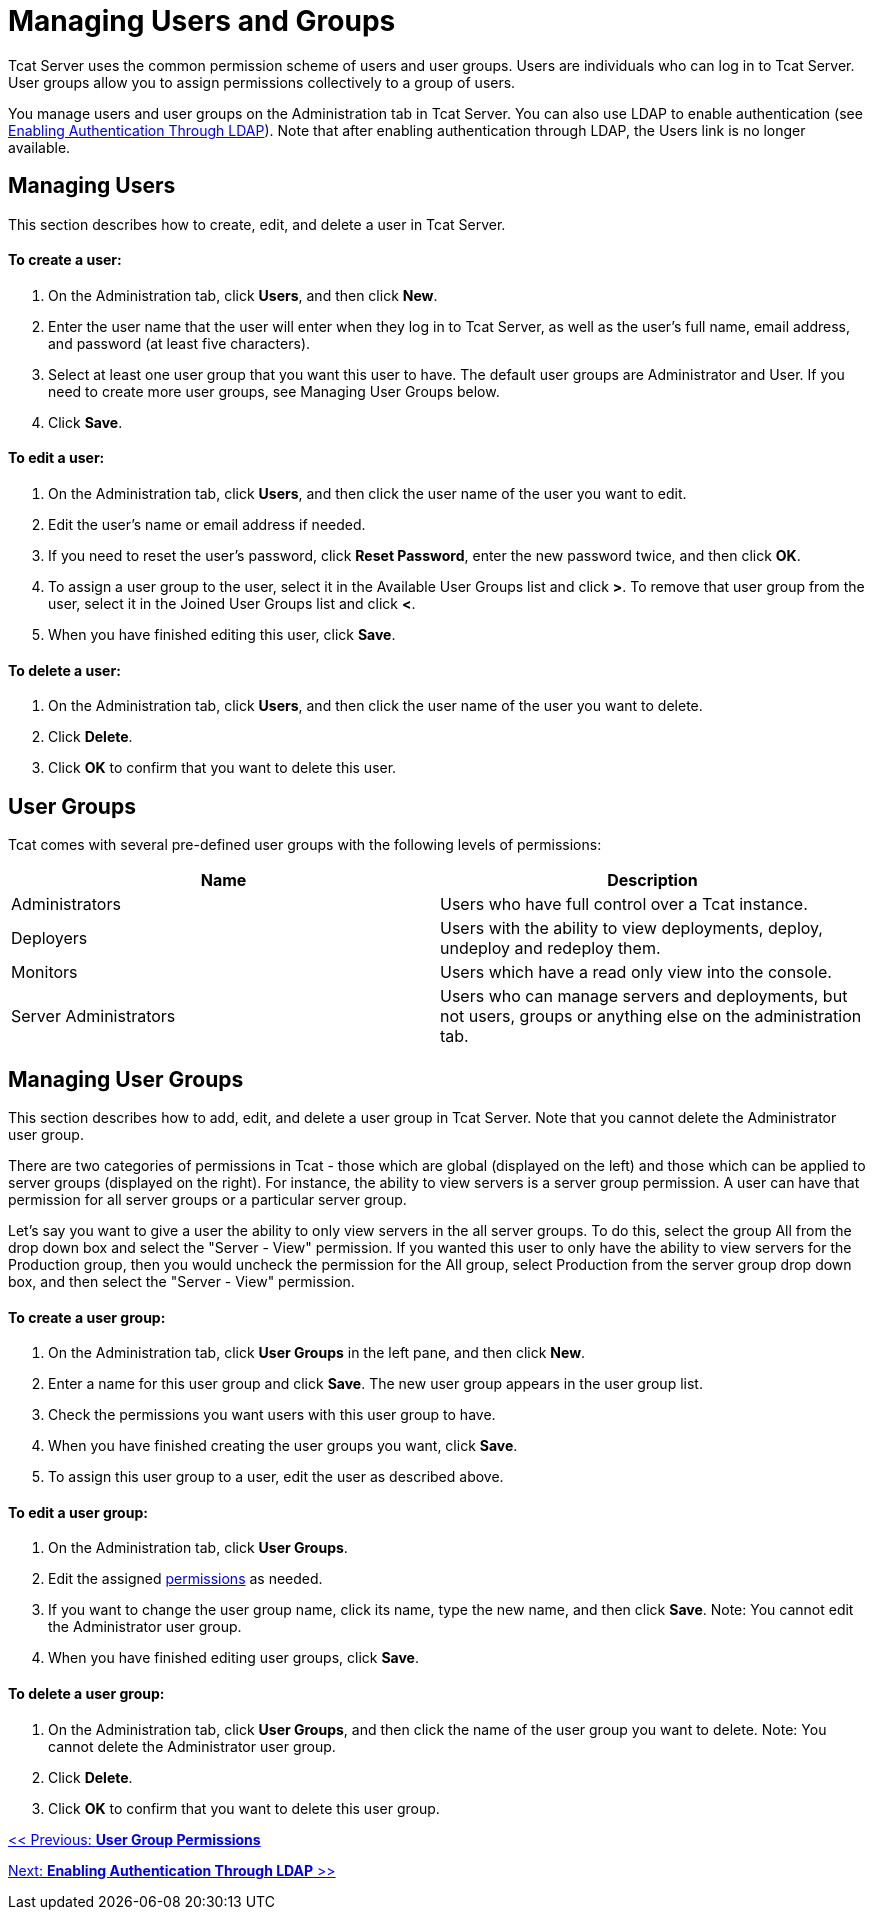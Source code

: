 = Managing Users and Groups

Tcat Server uses the common permission scheme of users and user groups. Users are individuals who can log in to Tcat Server. User groups allow you to assign permissions collectively to a group of users.

You manage users and user groups on the Administration tab in Tcat Server. You can also use LDAP to enable authentication (see link:/docs/display/TCAT/Enabling+Authentication+Through+LDAP[Enabling Authentication Through LDAP]). Note that after enabling authentication through LDAP, the Users link is no longer available.

== Managing Users

This section describes how to create, edit, and delete a user in Tcat Server.

==== To create a user:

. On the Administration tab, click *Users*, and then click *New*.
. Enter the user name that the user will enter when they log in to Tcat Server, as well as the user's full name, email address, and password (at least five characters).
. Select at least one user group that you want this user to have.
The default user groups are Administrator and User. If you need to create more user groups, see Managing User Groups below.
. Click *Save*.

==== To edit a user:

. On the Administration tab, click *Users*, and then click the user name of the user you want to edit.
. Edit the user's name or email address if needed.
. If you need to reset the user's password, click *Reset Password*, enter the new password twice, and then click *OK*.
. To assign a user group to the user, select it in the Available User Groups list and click *>*. To remove that user group from the user, select it in the Joined User Groups list and click *<*.
. When you have finished editing this user, click *Save*.

==== To delete a user:

. On the Administration tab, click *Users*, and then click the user name of the user you want to delete.
. Click *Delete*.
. Click *OK* to confirm that you want to delete this user.

== User Groups

Tcat comes with several pre-defined user groups with the following levels of permissions:

[width="100",cols="50,50",options="header"]
|===
|Name |Description
|Administrators |Users who have full control over a Tcat instance.
|Deployers |Users with the ability to view deployments, deploy, undeploy and redeploy them.
|Monitors |Users which have a read only view into the console.
|Server Administrators |Users who can manage servers and deployments, but not users, groups or anything else on the administration tab.
|===

== Managing User Groups

This section describes how to add, edit, and delete a user group in Tcat Server. Note that you cannot delete the Administrator user group.

There are two categories of permissions in Tcat - those which are global (displayed on the left) and those which can be applied to server groups (displayed on the right). For instance, the ability to view servers is a server group permission. A user can have that permission for all server groups or a particular server group.

Let's say you want to give a user the ability to only view servers in the all server groups. To do this, select the group All from the drop down box and select the "Server - View" permission. If you wanted this user to only have the ability to view servers for the Production group, then you would uncheck the permission for the All group, select Production from the server group drop down box, and then select the "Server - View" permission.

==== To create a user group:

. On the Administration tab, click *User Groups* in the left pane, and then click *New*.
. Enter a name for this user group and click *Save*.
The new user group appears in the user group list.
. Check the permissions you want users with this user group to have.
. When you have finished creating the user groups you want, click *Save*.
. To assign this user group to a user, edit the user as described above.

==== To edit a user group:

. On the Administration tab, click *User Groups*.
. Edit the assigned link:#ManagingUsersandGroups-permissions[permissions] as needed.
. If you want to change the user group name, click its name, type the new name, and then click *Save*.
Note: You cannot edit the Administrator user group.
. When you have finished editing user groups, click *Save*.

==== To delete a user group:

. On the Administration tab, click *User Groups*, and then click the name of the user group you want to delete.
Note: You cannot delete the Administrator user group.
. Click *Delete*.
. Click *OK* to confirm that you want to delete this user group.

link:/docs/display/TCAT/User+Group+Permissions[<< Previous: *User Group Permissions*]

link:/docs/display/TCAT/Enabling+Authentication+Through+LDAP[Next: *Enabling Authentication Through LDAP* >>]
